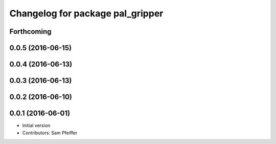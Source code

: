 ^^^^^^^^^^^^^^^^^^^^^^^^^^^^^^^^^
Changelog for package pal_gripper
^^^^^^^^^^^^^^^^^^^^^^^^^^^^^^^^^

Forthcoming
-----------

0.0.5 (2016-06-15)
------------------

0.0.4 (2016-06-13)
------------------

0.0.3 (2016-06-13)
------------------

0.0.2 (2016-06-10)
------------------

0.0.1 (2016-06-01)
------------------
* Initial version
* Contributors: Sam Pfeiffer
